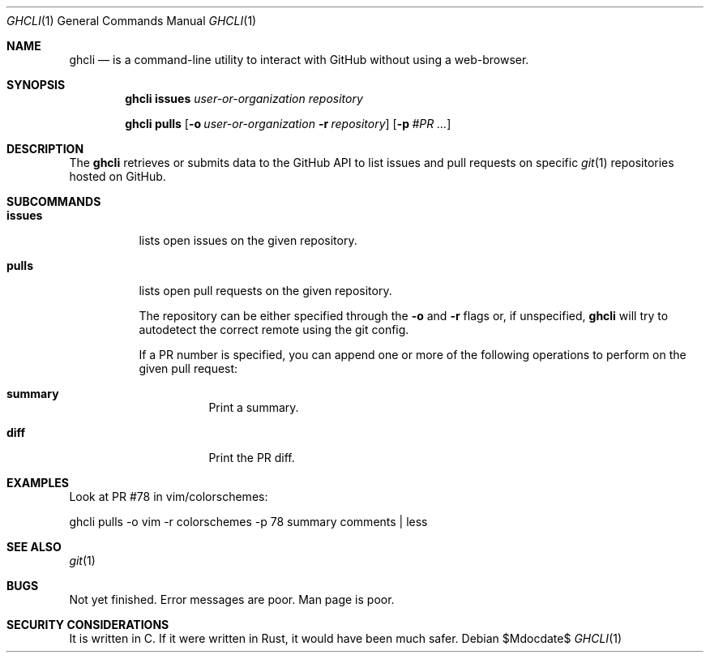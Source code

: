 .Dd $Mdocdate$
.Dt GHCLI 1
.Os
.Sh NAME
.Nm ghcli
.Nd is a command-line utility to interact with GitHub without using a web-browser.
.Sh SYNOPSIS

.Nm
.Cm issues Ar user-or-organization Ar repository

.Nm
.Cm pulls
.Op Fl o Ar user-or-organization Fl r Ar repository
.Op Fl p Ar #PR Ar ...

.Sh DESCRIPTION
The
.Nm
retrieves or submits data to the GitHub API to list issues and
pull requests on specific
.Xr git 1
repositories hosted on GitHub.

.Sh SUBCOMMANDS
.Bl -tag -width indent

.It Cm issues
lists open issues on the given repository.

.It Cm pulls
lists open pull requests on the given repository.

The repository can be either specified through the
.Fl o
and
.Fl r
flags or, if unspecified,
.Nm
will try to autodetect the correct remote using the git config.

If a PR number is specified, you can append one or more of the
following operations to perform on the given pull request:

.Bl -tag -width indent
.It Cm summary
Print a summary.
.It Cm diff
Print the PR diff.
.El

.El

.\" .Sh IMPLEMENTATION NOTES
.\" Not used in OpenBSD.
.\" .Sh ENVIRONMENT
.\" For sections 1, 6, 7, and 8 only.
.\" .Sh FILES
.\" .Sh EXIT STATUS
.\" For sections 1, 6, and 8 only.
.Sh EXAMPLES
Look at PR #78 in vim/colorschemes:

ghcli pulls -o vim -r colorschemes -p 78 summary comments | less

.\" .Sh DIAGNOSTICS
.\" For sections 1, 4, 6, 7, 8, and 9 printf/stderr messages only.

.Sh SEE ALSO
.Xr git 1
.\" .Sh STANDARDS
.\" .Sh HISTORY
.\" .Sh AUTHORS
.\" .Sh CAVEATS

.Sh BUGS
Not yet finished.
Error messages are poor.
Man page is poor.

.Sh SECURITY CONSIDERATIONS
It is written in C. If it were written in Rust, it would have been
much safer.
